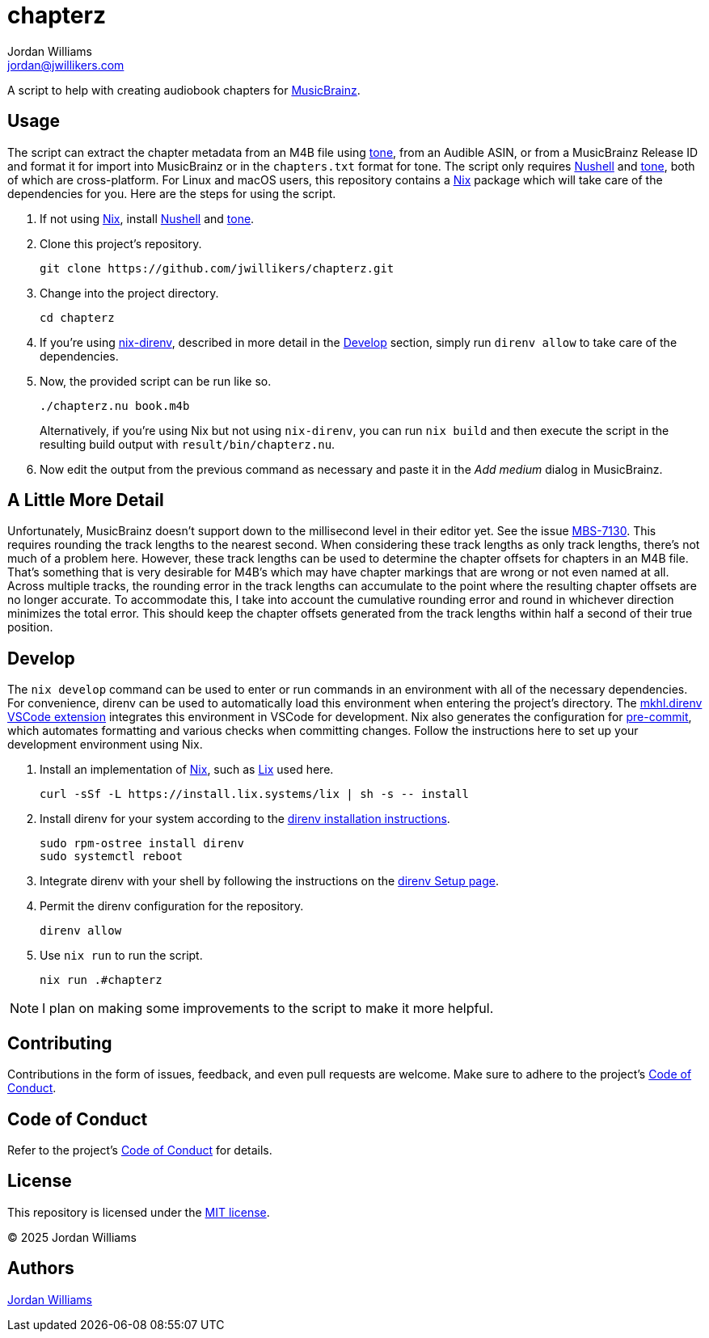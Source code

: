 = chapterz
Jordan Williams <jordan@jwillikers.com>
:experimental:
:icons: font
ifdef::env-github[]
:tip-caption: :bulb:
:note-caption: :information_source:
:important-caption: :heavy_exclamation_mark:
:caution-caption: :fire:
:warning-caption: :warning:
endif::[]
:Asciidoctor_: https://asciidoctor.org/[Asciidoctor]
:just: https://github.com/casey/just[just]
:Linux: https://www.linuxfoundation.org/[Linux]
:MusicBrainz: https://musicbrainz.org/[MusicBrainz]
:Nix: https://nixos.org/[Nix]
:nix-direnv: https://github.com/nix-community/nix-direnv[nix-direnv]
:Nushell: https://www.nushell.sh/[Nushell]
:tone: https://github.com/sandreas/tone[tone]

A script to help with creating audiobook chapters for {MusicBrainz}.

== Usage

The script can extract the chapter metadata from an M4B file using {tone}, from an Audible ASIN, or from a MusicBrainz Release ID and format it for import into MusicBrainz or in the `chapters.txt` format for tone.
The script only requires {Nushell} and {tone}, both of which are cross-platform.
For Linux and macOS users, this repository contains a {Nix} package which will take care of the dependencies for you.
Here are the steps for using the script.

. If not using {Nix}, install {Nushell} and {tone}.

. Clone this project's repository.
+
[,sh]
----
git clone https://github.com/jwillikers/chapterz.git
----

. Change into the project directory.
+
[,sh]
----
cd chapterz
----

. If you're using {nix-direnv}, described in more detail in the <<Develop>> section, simply run `direnv allow` to take care of the dependencies.

. Now, the provided script can be run like so.
+
--
[,sh]
----
./chapterz.nu book.m4b
----

Alternatively, if you're using Nix but not using `nix-direnv`, you can run `nix build` and then execute the script in the resulting build output with `result/bin/chapterz.nu`.
--

. Now edit the output from the previous command as necessary and paste it in the _Add medium_ dialog in MusicBrainz.

== A Little More Detail

Unfortunately, MusicBrainz doesn't support down to the millisecond level in their editor yet.
See the issue https://tickets.metabrainz.org/browse/MBS-7130[MBS-7130].
This requires rounding the track lengths to the nearest second.
When considering these track lengths as only track lengths, there's not much of a problem here.
However, these track lengths can be used to determine the chapter offsets for chapters in an M4B file.
That's something that is very desirable for M4B's which may have chapter markings that are wrong or not even named at all.
Across multiple tracks, the rounding error in the track lengths can accumulate to the point where the resulting chapter offsets are no longer accurate.
To accommodate this, I take into account the cumulative rounding error and round in whichever direction minimizes the total error.
This should keep the chapter offsets generated from the track lengths within half a second of their true position.

== Develop

The `nix develop` command can be used to enter or run commands in an environment with all of the necessary dependencies.
For convenience, direnv can be used to automatically load this environment when entering the project's directory.
The https://marketplace.visualstudio.com/items?itemName=mkhl.direnv[mkhl.direnv VSCode extension] integrates this environment in VSCode for development.
Nix also generates the configuration for https://pre-commit.com/[pre-commit], which automates formatting and various checks when committing changes.
Follow the instructions here to set up your development environment using Nix.

. Install an implementation of {Nix}, such as https://lix.systems[Lix] used here.
+
[,sh]
----
curl -sSf -L https://install.lix.systems/lix | sh -s -- install
----

. Install direnv for your system according to the https://direnv.net/docs/installation.html[direnv installation instructions].
+
[,sh]
----
sudo rpm-ostree install direnv
sudo systemctl reboot
----

. Integrate direnv with your shell by following the instructions on the https://direnv.net/docs/hook.html[direnv Setup page].

. Permit the direnv configuration for the repository.
+
[,sh]
----
direnv allow
----

. Use `nix run` to run the script.
+
[,sh]
----
nix run .#chapterz
----

[NOTE]
====
I plan on making some improvements to the script to make it more helpful.
====

== Contributing

Contributions in the form of issues, feedback, and even pull requests are welcome.
Make sure to adhere to the project's link:CODE_OF_CONDUCT.adoc[Code of Conduct].

== Code of Conduct

Refer to the project's link:CODE_OF_CONDUCT.adoc[Code of Conduct] for details.

== License

This repository is licensed under the link:LICENSE[MIT license].

© 2025 Jordan Williams

== Authors

mailto:{email}[{author}]
